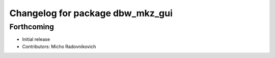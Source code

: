^^^^^^^^^^^^^^^^^^^^^^^^^^^^^^^^^
Changelog for package dbw_mkz_gui
^^^^^^^^^^^^^^^^^^^^^^^^^^^^^^^^^

Forthcoming
-----------
* Initial release
* Contributors: Micho Radovnikovich
